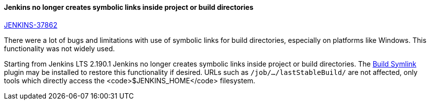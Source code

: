 ==== Jenkins no longer creates symbolic links inside project or build directories

https://issues.jenkins-ci.org/browse/JENKINS-37862[JENKINS-37862]

There were a lot of bugs and limitations with use of symbolic links for build directories, especially on platforms like Windows.
This functionality was not widely used.

Starting from Jenkins LTS 2.190.1 Jenkins no longer creates symbolic links inside project or build directories.
The link:https://plugins.jenkins.io/build-symlink[Build Symlink] plugin may be installed to restore this functionality if desired.
URLs such as `/job/…/lastStableBuild/` are not affected, only tools which directly access the <code>$JENKINS_HOME</code> filesystem.
